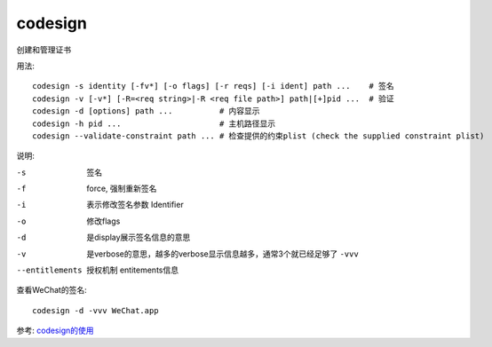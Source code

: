 ====================
codesign
====================


.. post:: 2023-02-20 22:06:49
  :tags: Mac, Mac指令
  :category: 操作系统
  :author: YanQue
  :location: CD
  :language: zh-cn


创建和管理证书

用法::

  codesign -s identity [-fv*] [-o flags] [-r reqs] [-i ident] path ...    # 签名
  codesign -v [-v*] [-R=<req string>|-R <req file path>] path|[+]pid ...  # 验证
  codesign -d [options] path ...          # 内容显示
  codesign -h pid ...                     # 主机路径显示
  codesign --validate-constraint path ... # 检查提供的约束plist (check the supplied constraint plist)

说明:

-s
  签名
-f
  force, 强制重新签名
-i
  表示修改签名参数 Identifier
-o
  修改flags
-d
  是display展示签名信息的意思
-v
  是verbose的意思，越多的verbose显示信息越多，通常3个就已经足够了 ``-vvv``
--entitlements
  授权机制 entitements信息

查看WeChat的签名::

  codesign -d -vvv WeChat.app

参考: `codesign的使用 <https://www.jianshu.com/p/0124f10b2e00>`_


